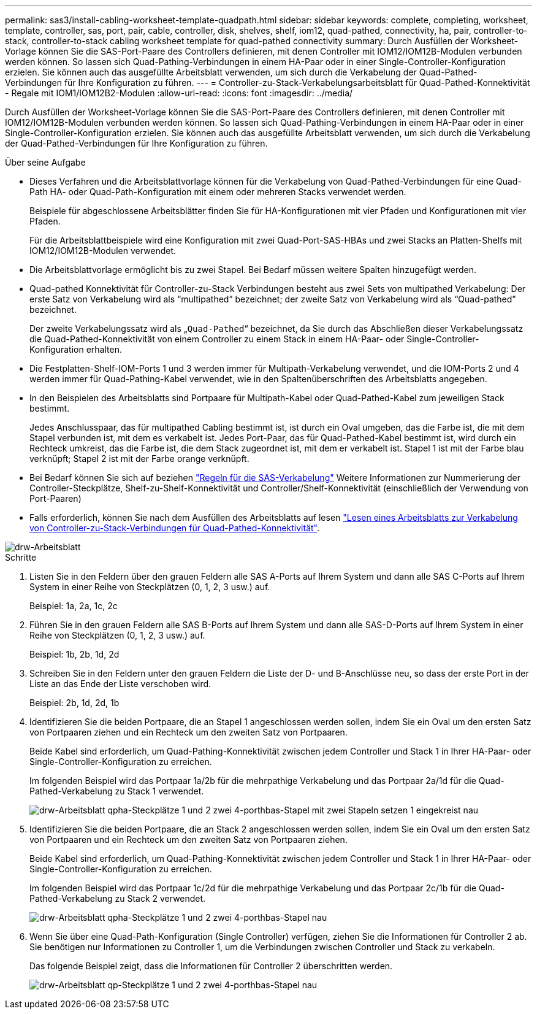 ---
permalink: sas3/install-cabling-worksheet-template-quadpath.html 
sidebar: sidebar 
keywords: complete, completing, worksheet, template, controller, sas, port, pair, cable, controller, disk, shelves, shelf, iom12, quad-pathed, connectivity, ha, pair, controller-to-stack, controller-to-stack cabling worksheet template for quad-pathed connectivity 
summary: Durch Ausfüllen der Worksheet-Vorlage können Sie die SAS-Port-Paare des Controllers definieren, mit denen Controller mit IOM12/IOM12B-Modulen verbunden werden können. So lassen sich Quad-Pathing-Verbindungen in einem HA-Paar oder in einer Single-Controller-Konfiguration erzielen. Sie können auch das ausgefüllte Arbeitsblatt verwenden, um sich durch die Verkabelung der Quad-Pathed-Verbindungen für Ihre Konfiguration zu führen. 
---
= Controller-zu-Stack-Verkabelungsarbeitsblatt für Quad-Pathed-Konnektivität - Regale mit IOM1/IOM12B2-Modulen
:allow-uri-read: 
:icons: font
:imagesdir: ../media/


[role="lead"]
Durch Ausfüllen der Worksheet-Vorlage können Sie die SAS-Port-Paare des Controllers definieren, mit denen Controller mit IOM12/IOM12B-Modulen verbunden werden können. So lassen sich Quad-Pathing-Verbindungen in einem HA-Paar oder in einer Single-Controller-Konfiguration erzielen. Sie können auch das ausgefüllte Arbeitsblatt verwenden, um sich durch die Verkabelung der Quad-Pathed-Verbindungen für Ihre Konfiguration zu führen.

.Über seine Aufgabe
* Dieses Verfahren und die Arbeitsblattvorlage können für die Verkabelung von Quad-Pathed-Verbindungen für eine Quad-Path HA- oder Quad-Path-Konfiguration mit einem oder mehreren Stacks verwendet werden.
+
Beispiele für abgeschlossene Arbeitsblätter finden Sie für HA-Konfigurationen mit vier Pfaden und Konfigurationen mit vier Pfaden.

+
Für die Arbeitsblattbeispiele wird eine Konfiguration mit zwei Quad-Port-SAS-HBAs und zwei Stacks an Platten-Shelfs mit IOM12/IOM12B-Modulen verwendet.

* Die Arbeitsblattvorlage ermöglicht bis zu zwei Stapel. Bei Bedarf müssen weitere Spalten hinzugefügt werden.
* Quad-pathed Konnektivität für Controller-zu-Stack Verbindungen besteht aus zwei Sets von multipathed Verkabelung: Der erste Satz von Verkabelung wird als "`multipathed`" bezeichnet; der zweite Satz von Verkabelung wird als "`Quad-pathed`" bezeichnet.
+
Der zweite Verkabelungssatz wird als „`Quad-Pathed`“ bezeichnet, da Sie durch das Abschließen dieser Verkabelungssatz die Quad-Pathed-Konnektivität von einem Controller zu einem Stack in einem HA-Paar- oder Single-Controller-Konfiguration erhalten.

* Die Festplatten-Shelf-IOM-Ports 1 und 3 werden immer für Multipath-Verkabelung verwendet, und die IOM-Ports 2 und 4 werden immer für Quad-Pathing-Kabel verwendet, wie in den Spaltenüberschriften des Arbeitsblatts angegeben.
* In den Beispielen des Arbeitsblatts sind Portpaare für Multipath-Kabel oder Quad-Pathed-Kabel zum jeweiligen Stack bestimmt.
+
Jedes Anschlusspaar, das für multipathed Cabling bestimmt ist, ist durch ein Oval umgeben, das die Farbe ist, die mit dem Stapel verbunden ist, mit dem es verkabelt ist. Jedes Port-Paar, das für Quad-Pathed-Kabel bestimmt ist, wird durch ein Rechteck umkreist, das die Farbe ist, die dem Stack zugeordnet ist, mit dem er verkabelt ist. Stapel 1 ist mit der Farbe blau verknüpft; Stapel 2 ist mit der Farbe orange verknüpft.

* Bei Bedarf können Sie sich auf beziehen link:install-cabling-rules.html["Regeln für die SAS-Verkabelung"] Weitere Informationen zur Nummerierung der Controller-Steckplätze, Shelf-zu-Shelf-Konnektivität und Controller/Shelf-Konnektivität (einschließlich der Verwendung von Port-Paaren)
* Falls erforderlich, können Sie nach dem Ausfüllen des Arbeitsblatts auf lesen link:install-cabling-worksheets-how-to-read-quadpath.html["Lesen eines Arbeitsblatts zur Verkabelung von Controller-zu-Stack-Verbindungen für Quad-Pathed-Konnektivität"].


image::../media/drw_worksheet_quad_pathed_template_nau.gif[drw-Arbeitsblatt, Vierfach-Pfadvorlage nau]

.Schritte
. Listen Sie in den Feldern über den grauen Feldern alle SAS A-Ports auf Ihrem System und dann alle SAS C-Ports auf Ihrem System in einer Reihe von Steckplätzen (0, 1, 2, 3 usw.) auf.
+
Beispiel: 1a, 2a, 1c, 2c

. Führen Sie in den grauen Feldern alle SAS B-Ports auf Ihrem System und dann alle SAS-D-Ports auf Ihrem System in einer Reihe von Steckplätzen (0, 1, 2, 3 usw.) auf.
+
Beispiel: 1b, 2b, 1d, 2d

. Schreiben Sie in den Feldern unter den grauen Feldern die Liste der D- und B-Anschlüsse neu, so dass der erste Port in der Liste an das Ende der Liste verschoben wird.
+
Beispiel: 2b, 1d, 2d, 1b

. Identifizieren Sie die beiden Portpaare, die an Stapel 1 angeschlossen werden sollen, indem Sie ein Oval um den ersten Satz von Portpaaren ziehen und ein Rechteck um den zweiten Satz von Portpaaren.
+
Beide Kabel sind erforderlich, um Quad-Pathing-Konnektivität zwischen jedem Controller und Stack 1 in Ihrer HA-Paar- oder Single-Controller-Konfiguration zu erreichen.

+
Im folgenden Beispiel wird das Portpaar 1a/2b für die mehrpathige Verkabelung und das Portpaar 2a/1d für die Quad-Pathed-Verkabelung zu Stack 1 verwendet.

+
image::../media/drw_worksheet_qpha_slots_1_and_2_two_4porthbas_two_stacks_set1_circled_nau.gif[drw-Arbeitsblatt qpha-Steckplätze 1 und 2 zwei 4-porthbas-Stapel mit zwei Stapeln setzen 1 eingekreist nau]

. Identifizieren Sie die beiden Portpaare, die an Stack 2 angeschlossen werden sollen, indem Sie ein Oval um den ersten Satz von Portpaaren und ein Rechteck um den zweiten Satz von Portpaaren ziehen.
+
Beide Kabel sind erforderlich, um Quad-Pathing-Konnektivität zwischen jedem Controller und Stack 1 in Ihrer HA-Paar- oder Single-Controller-Konfiguration zu erreichen.

+
Im folgenden Beispiel wird das Portpaar 1c/2d für die mehrpathige Verkabelung und das Portpaar 2c/1b für die Quad-Pathed-Verkabelung zu Stack 2 verwendet.

+
image::../media/drw_worksheet_qpha_slots_1_and_2_two_4porthbas_two_stacks_nau.gif[drw-Arbeitsblatt qpha-Steckplätze 1 und 2 zwei 4-porthbas-Stapel nau]

. Wenn Sie über eine Quad-Path-Konfiguration (Single Controller) verfügen, ziehen Sie die Informationen für Controller 2 ab. Sie benötigen nur Informationen zu Controller 1, um die Verbindungen zwischen Controller und Stack zu verkabeln.
+
Das folgende Beispiel zeigt, dass die Informationen für Controller 2 überschritten werden.

+
image::../media/drw_worksheet_qp_slots_1_and_2_two_4porthbas_two_stacks_nau.gif[drw-Arbeitsblatt qp-Steckplätze 1 und 2 zwei 4-porthbas-Stapel nau]



